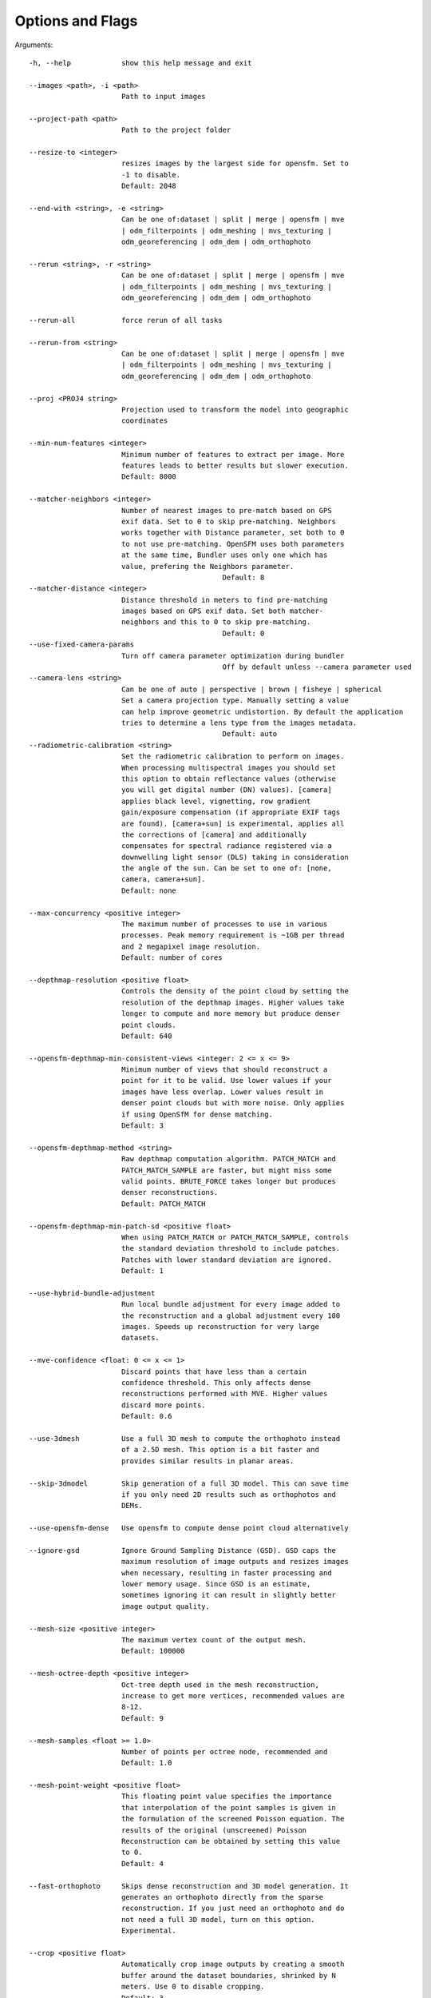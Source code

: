 .. _arguments:

Options and Flags
-----------------

Arguments::

  -h, --help            show this help message and exit

  --images <path>, -i <path>
                        Path to input images

  --project-path <path>
                        Path to the project folder

  --resize-to <integer>
                        resizes images by the largest side for opensfm. Set to
                        -1 to disable.
			Default: 2048

  --end-with <string>, -e <string>
                        Can be one of:dataset | split | merge | opensfm | mve
                        | odm_filterpoints | odm_meshing | mvs_texturing |
                        odm_georeferencing | odm_dem | odm_orthophoto

  --rerun <string>, -r <string>
                        Can be one of:dataset | split | merge | opensfm | mve
                        | odm_filterpoints | odm_meshing | mvs_texturing |
                        odm_georeferencing | odm_dem | odm_orthophoto

  --rerun-all           force rerun of all tasks

  --rerun-from <string>
                        Can be one of:dataset | split | merge | opensfm | mve
                        | odm_filterpoints | odm_meshing | mvs_texturing |
                        odm_georeferencing | odm_dem | odm_orthophoto

  --proj <PROJ4 string>
                        Projection used to transform the model into geographic
                        coordinates

  --min-num-features <integer>
                        Minimum number of features to extract per image. More
                        features leads to better results but slower execution.
                        Default: 8000

  --matcher-neighbors <integer>
                        Number of nearest images to pre-match based on GPS
                        exif data. Set to 0 to skip pre-matching. Neighbors
                        works together with Distance parameter, set both to 0
                        to not use pre-matching. OpenSFM uses both parameters
                        at the same time, Bundler uses only one which has
                        value, prefering the Neighbors parameter.
						Default: 8
  --matcher-distance <integer>
                        Distance threshold in meters to find pre-matching
                        images based on GPS exif data. Set both matcher-
                        neighbors and this to 0 to skip pre-matching.
						Default: 0
  --use-fixed-camera-params
                        Turn off camera parameter optimization during bundler
						Off by default unless --camera parameter used
  --camera-lens <string>
                        Can be one of auto | perspective | brown | fisheye | spherical
			Set a camera projection type. Manually setting a value
                        can help improve geometric undistortion. By default the application
                        tries to determine a lens type from the images metadata.
						Default: auto
  --radiometric-calibration <string>
                        Set the radiometric calibration to perform on images.
                        When processing multispectral images you should set
                        this option to obtain reflectance values (otherwise
                        you will get digital number (DN) values). [camera]
                        applies black level, vignetting, row gradient
                        gain/exposure compensation (if appropriate EXIF tags
                        are found). [camera+sun] is experimental, applies all
                        the corrections of [camera] and additionally
                        compensates for spectral radiance registered via a
                        downwelling light sensor (DLS) taking in consideration
                        the angle of the sun. Can be set to one of: [none,
                        camera, camera+sun]. 
			Default: none

  --max-concurrency <positive integer>
                        The maximum number of processes to use in various
                        processes. Peak memory requirement is ~1GB per thread
                        and 2 megapixel image resolution.
			Default: number of cores

  --depthmap-resolution <positive float>
                        Controls the density of the point cloud by setting the
                        resolution of the depthmap images. Higher values take
                        longer to compute and more memory but produce denser
			point clouds.
                        Default: 640

  --opensfm-depthmap-min-consistent-views <integer: 2 <= x <= 9>
                        Minimum number of views that should reconstruct a
                        point for it to be valid. Use lower values if your
                        images have less overlap. Lower values result in
                        denser point clouds but with more noise. Only applies
			if using OpenSfM for dense matching.
			Default: 3

  --opensfm-depthmap-method <string>
                        Raw depthmap computation algorithm. PATCH_MATCH and
                        PATCH_MATCH_SAMPLE are faster, but might miss some
                        valid points. BRUTE_FORCE takes longer but produces
                        denser reconstructions.
			Default: PATCH_MATCH

  --opensfm-depthmap-min-patch-sd <positive float>
                        When using PATCH_MATCH or PATCH_MATCH_SAMPLE, controls
                        the standard deviation threshold to include patches.
                        Patches with lower standard deviation are ignored.
                        Default: 1

  --use-hybrid-bundle-adjustment
                        Run local bundle adjustment for every image added to
                        the reconstruction and a global adjustment every 100
                        images. Speeds up reconstruction for very large
                        datasets.

  --mve-confidence <float: 0 <= x <= 1>
                        Discard points that have less than a certain
                        confidence threshold. This only affects dense
                        reconstructions performed with MVE. Higher values
                        discard more points.
			Default: 0.6

  --use-3dmesh          Use a full 3D mesh to compute the orthophoto instead
                        of a 2.5D mesh. This option is a bit faster and
                        provides similar results in planar areas.

  --skip-3dmodel        Skip generation of a full 3D model. This can save time
                        if you only need 2D results such as orthophotos and
                        DEMs.

  --use-opensfm-dense   Use opensfm to compute dense point cloud alternatively

  --ignore-gsd          Ignore Ground Sampling Distance (GSD). GSD caps the
                        maximum resolution of image outputs and resizes images
                        when necessary, resulting in faster processing and
                        lower memory usage. Since GSD is an estimate,
                        sometimes ignoring it can result in slightly better
                        image output quality.

  --mesh-size <positive integer>
                        The maximum vertex count of the output mesh.
			Default: 100000

  --mesh-octree-depth <positive integer>
                        Oct-tree depth used in the mesh reconstruction,
                        increase to get more vertices, recommended values are
                        8-12.
			Default: 9

  --mesh-samples <float >= 1.0>
                        Number of points per octree node, recommended and
                        Default: 1.0

  --mesh-point-weight <positive float>
                        This floating point value specifies the importance
                        that interpolation of the point samples is given in
                        the formulation of the screened Poisson equation. The
                        results of the original (unscreened) Poisson
                        Reconstruction can be obtained by setting this value
                        to 0.
			Default: 4

  --fast-orthophoto     Skips dense reconstruction and 3D model generation. It
                        generates an orthophoto directly from the sparse
                        reconstruction. If you just need an orthophoto and do
                        not need a full 3D model, turn on this option.
                        Experimental.

  --crop <positive float>
                        Automatically crop image outputs by creating a smooth
                        buffer around the dataset boundaries, shrinked by N
                        meters. Use 0 to disable cropping.
			Default: 3

  --pc-classify         Classify the point cloud outputs using a Simple
                        Morphological Filter. You can control the behavior of
                        this option by tweaking the --dem-* parameters.
                        Default: False

  --pc-csv              Export the georeferenced point cloud in CSV format.
                        Default: False

  --pc-las              Export the georeferenced point cloud in LAS format.
                        Default: False

  --pc-filter <positive float>
                        Filters the point cloud by removing points that
                        deviate more than N standard deviations from the local
                        mean. Set to 0 to disable filtering.
			Default: 2.5

  --smrf-scalar <positive float>
                        Simple Morphological Filter elevation scalar
                        parameter.
			Default: 1.25

  --smrf-slope <positive float>
                        Simple Morphological Filter slope parameter (rise over
                        run).
			Default: 0.15

  --smrf-threshold <positive float>
                        Simple Morphological Filter elevation threshold
                        parameter (meters).
			Default: 0.5

  --smrf-window <positive float>
                        Simple Morphological Filter window radius parameter
                        (meters).
			Default: 18.0

  --texturing-data-term <string>
                        Data term: [area, gmi].
			Default: gmi

  --texturing-nadir-weight <integer: 0 <= x <= 32>
                        Affects orthophotos only. Higher values result in
                        sharper corners, but can affect color distribution and
                        blurriness. Use lower values for planar areas and
                        higher values for urban areas. The default value works
                        well for most scenarios.
			Default: 16

  --texturing-outlier-removal-type <string>
                        Type of photometric outlier removal method: [none,
                        gauss_damping, gauss_clamping].
			Default: gauss_clamping

  --texturing-skip-visibility-test
                        Skip geometric visibility test.
			Default: False

  --texturing-skip-global-seam-leveling
                        Skip global seam leveling. Useful for IR data.
			Default: False

  --texturing-skip-local-seam-leveling
                        Skip local seam blending.
			Default: False

  --texturing-skip-hole-filling
                        Skip filling of holes in the mesh.
			Default: False

  --texturing-keep-unseen-faces
                        Keep faces in the mesh that are not seen in any
                        camera.
			Default: False

  --texturing-tone-mapping <string>
                        Turn on gamma tone mapping or none for no tone
                        mapping. Choices are 'gamma' or 'none'.
			Default: none

  --gcp <path string>   path to the file containing the ground control points
                        used for georeferencing. Default: None. The file needs
                        to be on the following line format: easting northing
                        height pixelrow pixelcol imagename

  --use-exif            Use this tag if you have a gcp_list.txt but want to
                        use the exif geotags instead

  --dtm                 Use this tag to build a DTM (Digital Terrain Model,
                        ground only) using a simple morphological filter.
                        Check the --dem* and --smrf* parameters for finer
                        tuning.

  --dsm                 Use this tag to build a DSM (Digital Surface Model,
                        ground + objects) using a progressive morphological
                        filter. Check the --dem* parameters for finer tuning.

  --dem-gapfill-steps <positive integer>
                        Number of steps used to fill areas with gaps. Set to 0
                        to disable gap filling. Starting with a radius equal
                        to the output resolution, N different DEMs are
                        generated with progressively bigger radius using the
                        inverse distance weighted (IDW) algorithm and merged
                        together. Remaining gaps are then merged using nearest
                        neighbor interpolation.
			Default: 3

  --dem-resolution <float>
                        DSM/DTM resolution in cm / pixel.
			Default: 5

  --dem-decimation <positive integer>
                        Decimate the points before generating the DEM. 1 is no
                        decimation (full quality). 100 decimates ~99% of the
                        points. Useful for speeding up generation.
			Default: 1

  --dem-euclidean-map   Computes an euclidean raster map for each DEM. The map
                        reports the distance from each cell to the nearest
                        NODATA value (before any hole filling takes place).
                        This can be useful to isolate the areas that have been
                        filled.
			Default: False

  --orthophoto-resolution <float > 0.0>
                        Orthophoto resolution in cm / pixel.
			Default: 5
			
  --orthophoto-no-tiled
                        Set this parameter if you want a stripped geoTIFF.
                        Default: False
			
  --orthophoto-compression <string>
                        Set the compression to use. Note that this could break
                        gdal_translate if you don't know what you are doing.
                        Options: JPEG, LZW, PACKBITS, DEFLATE, LZMA, NONE.
                        Default: DEFLATE
			
  --orthophoto-bigtiff {YES,NO,IF_NEEDED,IF_SAFER}
                        Control whether the created orthophoto is a BigTIFF or
                        classic TIFF. BigTIFF is a variant for files larger
                        than 4GiB of data. Options are YES, NO, IF_NEEDED,
                        IF_SAFER. See GDAL specs:
                        https://www.gdal.org/frmt_gtiff.html for more info.
                        Default: IF_SAFER
			
  --orthophoto-cutline  Generates a polygon around the cropping area that cuts
                        the orthophoto around the edges of features. This
                        polygon can be useful for stitching seamless mosaics
                        with multiple overlapping orthophotos.
			Default: False
			
  --build-overviews     Build orthophoto overviews using gdaladdo.
  
  --verbose, -v         Print additional messages to the console
			Default: False
			
  --time                Generates a benchmark file with runtime info
			Default: False
			
  --version             Displays version number and exits.
  
  --split <positive integer>
                        Average number of images per submodel. When splitting
                        a large dataset into smaller submodels, images are
                        grouped into clusters. This value regulates the number
                        of images that each cluster should have on average.
			
  --split-overlap <positive integer>
                        Radius of the overlap between submodels. After
                        grouping images into clusters, images that are closer
                        than this radius to a cluster are added to the
                        cluster. This is done to ensure that neighboring
                        submodels overlap.
			
  --optimize-disk-space 
  			Delete heavy intermediate files (such as original orthos, dtm, dsm)
			to optimize disk space usage, while keeping the compressed versions. 
			This affects the ability to restart the pipeline from an intermediate 
			stage, but allows datasets to be processed on machines that don't have 
			sufficient disk space available. Also, in this mode, the "reports" does
			not get written under the output 'opensfm' folder.
			Default: False	
			
  --sm-cluster <string>
                        URL to a ClusterODM instance for distributing a
                        split-merge workflow on multiple nodes in parallel.
                        Default: None
			
  --merge <string>      
  			Choose what to merge in the merge step in a split
                        dataset. By default all available outputs are merged.
                        Default: all


`Help edit these docs! <https://github.com/OpenDroneMap/docs/blob/publish/source/using.rst>`_
